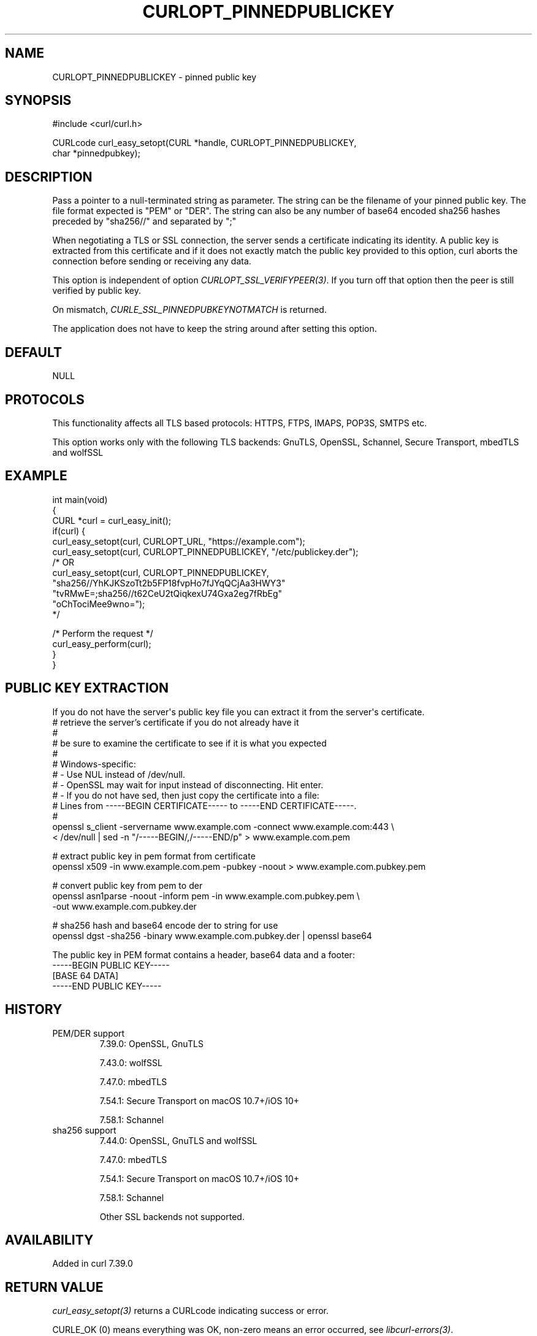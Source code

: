 .\" generated by cd2nroff 0.1 from CURLOPT_PINNEDPUBLICKEY.md
.TH CURLOPT_PINNEDPUBLICKEY 3 "2025-05-28" libcurl
.SH NAME
CURLOPT_PINNEDPUBLICKEY \- pinned public key
.SH SYNOPSIS
.nf
#include <curl/curl.h>

CURLcode curl_easy_setopt(CURL *handle, CURLOPT_PINNEDPUBLICKEY,
                          char *pinnedpubkey);
.fi
.SH DESCRIPTION
Pass a pointer to a null\-terminated string as parameter. The string can be the
filename of your pinned public key. The file format expected is "PEM" or
\&"DER". The string can also be any number of base64 encoded sha256 hashes
preceded by "sha256//" and separated by ";"

When negotiating a TLS or SSL connection, the server sends a certificate
indicating its identity. A public key is extracted from this certificate and
if it does not exactly match the public key provided to this option, curl
aborts the connection before sending or receiving any data.

This option is independent of option \fICURLOPT_SSL_VERIFYPEER(3)\fP. If you turn
off that option then the peer is still verified by public key.

On mismatch, \fICURLE_SSL_PINNEDPUBKEYNOTMATCH\fP is returned.

The application does not have to keep the string around after setting this
option.
.SH DEFAULT
NULL
.SH PROTOCOLS
This functionality affects all TLS based protocols: HTTPS, FTPS, IMAPS, POP3S, SMTPS etc.

This option works only with the following TLS backends:
GnuTLS, OpenSSL, Schannel, Secure Transport, mbedTLS and wolfSSL
.SH EXAMPLE
.nf
int main(void)
{
  CURL *curl = curl_easy_init();
  if(curl) {
    curl_easy_setopt(curl, CURLOPT_URL, "https://example.com");
    curl_easy_setopt(curl, CURLOPT_PINNEDPUBLICKEY, "/etc/publickey.der");
    /* OR
    curl_easy_setopt(curl, CURLOPT_PINNEDPUBLICKEY,
                     "sha256//YhKJKSzoTt2b5FP18fvpHo7fJYqQCjAa3HWY3"
                     "tvRMwE=;sha256//t62CeU2tQiqkexU74Gxa2eg7fRbEg"
                     "oChTociMee9wno=");
    */

    /* Perform the request */
    curl_easy_perform(curl);
  }
}
.fi
.SH PUBLIC KEY EXTRACTION
If you do not have the server\(aqs public key file you can extract it from the
server\(aqs certificate.
.nf
# retrieve the server's certificate if you do not already have it
#
# be sure to examine the certificate to see if it is what you expected
#
# Windows-specific:
# - Use NUL instead of /dev/null.
# - OpenSSL may wait for input instead of disconnecting. Hit enter.
# - If you do not have sed, then just copy the certificate into a file:
#   Lines from -----BEGIN CERTIFICATE----- to -----END CERTIFICATE-----.
#
openssl s_client -servername www.example.com -connect www.example.com:443 \\
  < /dev/null | sed -n "/-----BEGIN/,/-----END/p" > www.example.com.pem

# extract public key in pem format from certificate
openssl x509 -in www.example.com.pem -pubkey -noout > www.example.com.pubkey.pem

# convert public key from pem to der
openssl asn1parse -noout -inform pem -in www.example.com.pubkey.pem \\
  -out www.example.com.pubkey.der

# sha256 hash and base64 encode der to string for use
openssl dgst -sha256 -binary www.example.com.pubkey.der | openssl base64
.fi

The public key in PEM format contains a header, base64 data and a
footer:
.nf
-----BEGIN PUBLIC KEY-----
[BASE 64 DATA]
-----END PUBLIC KEY-----
.fi
.SH HISTORY
.IP "PEM/DER support"
7.39.0: OpenSSL, GnuTLS

7.43.0: wolfSSL

7.47.0: mbedTLS

7.54.1: Secure Transport on macOS 10.7+/iOS 10+

7.58.1: Schannel
.IP "sha256 support"
7.44.0: OpenSSL, GnuTLS and wolfSSL

7.47.0: mbedTLS

7.54.1: Secure Transport on macOS 10.7+/iOS 10+

7.58.1: Schannel

Other SSL backends not supported.
.SH AVAILABILITY
Added in curl 7.39.0
.SH RETURN VALUE
\fIcurl_easy_setopt(3)\fP returns a CURLcode indicating success or error.

CURLE_OK (0) means everything was OK, non\-zero means an error occurred, see
\fIlibcurl\-errors(3)\fP.
.SH SEE ALSO
.BR CURLOPT_CAINFO (3),
.BR CURLOPT_CAPATH (3),
.BR CURLOPT_SSL_VERIFYHOST (3),
.BR CURLOPT_SSL_VERIFYPEER (3)
